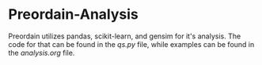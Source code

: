 * Preordain-Analysis
 Preordain utilizes pandas, scikit-learn, and gensim for it's analysis. The code for that can be found in the [[qs.py][qs.py]] file, while examples can be found in the [[analysis.org][analysis.org]] file.
